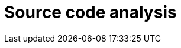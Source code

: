 :slug: solutions/source-code-analysis/
:template: pages-en/solutions/source-code-analysis

= Source code analysis